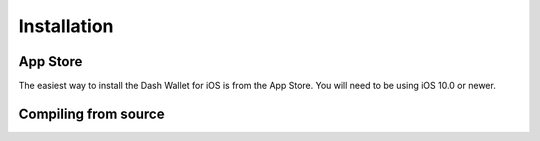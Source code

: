 .. _dash_ios_installation:

Installation
============

App Store
---------

The easiest way to install the Dash Wallet for iOS is from the App
Store. You will need to be using iOS 10.0 or newer.

.. image:: img/app-store.png
    :width: 300 px
    :target: https://itunes.apple.com/us/app/dash-wallet/id1206647026

Compiling from source
---------------------

